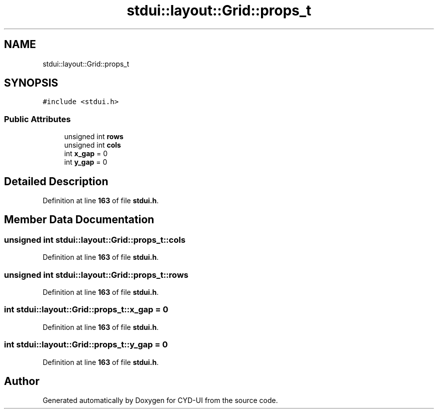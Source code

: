 .TH "stdui::layout::Grid::props_t" 3 "CYD-UI" \" -*- nroff -*-
.ad l
.nh
.SH NAME
stdui::layout::Grid::props_t
.SH SYNOPSIS
.br
.PP
.PP
\fC#include <stdui\&.h>\fP
.SS "Public Attributes"

.in +1c
.ti -1c
.RI "unsigned int \fBrows\fP"
.br
.ti -1c
.RI "unsigned int \fBcols\fP"
.br
.ti -1c
.RI "int \fBx_gap\fP = 0"
.br
.ti -1c
.RI "int \fBy_gap\fP = 0"
.br
.in -1c
.SH "Detailed Description"
.PP 
Definition at line \fB163\fP of file \fBstdui\&.h\fP\&.
.SH "Member Data Documentation"
.PP 
.SS "unsigned int stdui::layout::Grid::props_t::cols"

.PP
Definition at line \fB163\fP of file \fBstdui\&.h\fP\&.
.SS "unsigned int stdui::layout::Grid::props_t::rows"

.PP
Definition at line \fB163\fP of file \fBstdui\&.h\fP\&.
.SS "int stdui::layout::Grid::props_t::x_gap = 0"

.PP
Definition at line \fB163\fP of file \fBstdui\&.h\fP\&.
.SS "int stdui::layout::Grid::props_t::y_gap = 0"

.PP
Definition at line \fB163\fP of file \fBstdui\&.h\fP\&.

.SH "Author"
.PP 
Generated automatically by Doxygen for CYD-UI from the source code\&.
